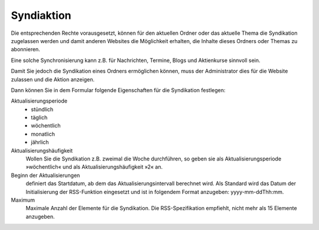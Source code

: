Syndiaktion
===========

Die entsprechenden Rechte vorausgesetzt, können für den aktuellen Ordner oder das aktuelle Thema die Syndikation zugelassen werden und damit anderen Websites die Möglichkeit erhalten, die Inhalte dieses Ordners oder Themas zu abonnieren. 

Eine solche Synchronisierung  kann z.B. für Nachrichten, Termine, Blogs und Aktienkurse sinnvoll sein.

Damit Sie jedoch die Syndikation eines Ordners ermöglichen können, muss der Administrator dies für die Website zulassen und die Aktion anzeigen.

Dann können Sie in dem Formular folgende Eigenschaften für die Syndikation festlegen:

Aktualisierungsperiode
 - stündlich
 - täglich
 - wöchentlich
 - monatlich
 - jährlich

Aktualisierungshäufigkeit
 Wollen Sie die Syndikation z.B. zweimal die Woche durchführen, so geben sie als Aktualisierungsperiode »wöchentlich« und als Aktualisierungshäufigkeit »2« an.

Beginn der Aktualisierungen
  definiert das Startdatum, ab dem das Aktualisierungsintervall berechnet wird. Als Standard wird das Datum der Initialisierung der RSS-Funktion eingesetzt und ist in folgendem Format anzugeben: yyyy-mm-ddThh:mm. 

Maximum
 Maximale Anzahl der Elemente für die Syndikation. Die RSS-Spezifikation empfiehlt, nicht mehr als 15 Elemente anzugeben. 

